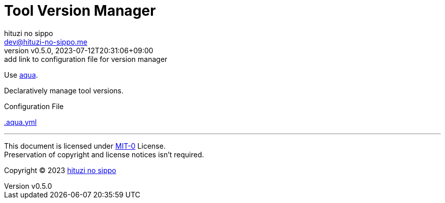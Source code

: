 = Tool Version Manager
:author: hituzi no sippo
:email: dev@hituzi-no-sippo.me
:revnumber: v0.5.0
:revdate: 2023-07-12T20:31:06+09:00
:revremark: add link to configuration file for version manager
:copyright: Copyright (C) 2023 {author}

:root_directory: ../..

Use link:https://aquaproj.github.io[aqua^].

Declaratively manage tool versions.

:config_file_name: .aqua.yml
.Configuration File
link:{root_directory}/{config_file_name}[{config_file_name}^]

'''

This document is licensed under link:https://choosealicense.com/licenses/mit-0/[
MIT-0^] License. +
Preservation of copyright and license notices isn't required.

:author_link: link:https://github.com/hituzi-no-sippo[{author}^]
Copyright (C) 2023 {author_link}
